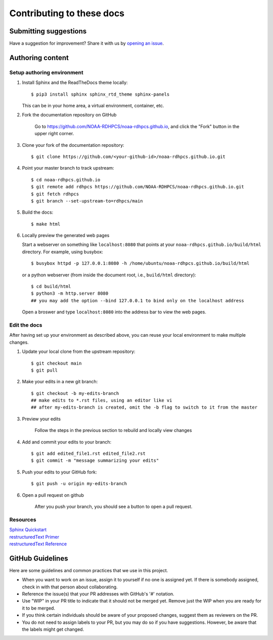 ###########################
Contributing to these docs
###########################

Submitting suggestions
====================================

Have a suggestion for improvement? Share it with us by `opening an issue
<https://github.com/NOAA-RDHPCS/rdhpcs-user-docs/issues/new>`_.


Authoring content
==================

Setup authoring environment
----------------------------

#. Install Sphinx and the ReadTheDocs theme locally::

        $ pip3 install sphinx sphinx_rtd_theme sphinx-panels

   This can be in your home area, a virtual environment, container, etc.


#. Fork the documentation repository on GitHub

    Go to https://github.com/NOAA-RDHPCS/noaa-rdhpcs.github.io, and click the "Fork"
    button in the upper right corner.

    .. image:: /images/github_fork.png
       :width: 80.0%
       :align: center


#. Clone your fork of the documentation repository::

    $ git clone https://github.com/<your-github-id>/noaa-rdhpcs.github.io.git

#. Point your master branch to track upstream::

    $ cd noaa-rdhpcs.github.io
    $ git remote add rdhpcs https://github.com/NOAA-RDHPCS/noaa-rdhpcs.github.io.git
    $ git fetch rdhpcs
    $ git branch --set-upstream-to=rdhpcs/main

#. Build the docs::

    $ make html

#. Locally preview the generated web pages

   Start a webserver on something like ``localhost:8080`` that points at
   your ``noaa-rdhpcs.github.io/build/html`` directory. For example, using busybox::

        $ busybox httpd -p 127.0.0.1:8080 -h /home/ubuntu/noaa-rdhpcs.github.io/build/html

   or a python webserver (from inside the document root, i.e., ``build/html`` directory)::

        $ cd build/html
        $ python3 -m http.server 8080
        ## you may add the option --bind 127.0.0.1 to bind only on the localhost address

   Open a broswer and type ``localhost:8080`` into the address bar to view the web pages.

Edit the docs
-------------------------

After having set up your environment as described above, you can reuse your
local environment to make multiple changes.

#. Update your local clone from the upstream repository::

      $ git checkout main
      $ git pull

#. Make your edits in a new git branch::

      $ git checkout -b my-edits-branch
      ## make edits to *.rst files, using an editor like vi
      ## after my-edits-branch is created, omit the -b flag to switch to it from the master

#. Preview your edits

    Follow the steps in the previous section to rebuild and locally
    view changes

#. Add and commit your edits to your branch::

      $ git add edited_file1.rst edited_file2.rst
      $ git commit -m "message summarizing your edits"


#. Push your edits to your GitHub fork::

      $ git push -u origin my-edits-branch

#. Open a pull request on github

    After you push your branch, you should see a button to open a pull request.

    .. image:: /images/github_pr.png
       :width: 80.0%
       :align: center

Resources
---------------

| `Sphinx Quickstart <http://www.sphinx-doc.org/en/master/usage/quickstart.html>`_
| `restructuredText Primer <http://www.sphinx-doc.org/en/master/usage/restructuredtext/basics.html>`_
| `restructuredText Reference <http://docutils.sourceforge.net/rst.html>`_

GitHub Guidelines
===================

Here are some guidelines and common practices that we use in this project.

- When you want to work on an issue, assign it to yourself if no one
  is assigned yet. If there is somebody assigned, check in with that
  person about collaborating.
- Reference the issue(s) that your PR addresses with GitHub's '#' notation.
- Use "WIP" in your PR title to indicate that it should not be merged yet.
  Remove just the WIP when you are ready for it to be merged.
- If you think certain individuals should be aware of your proposed changes,
  suggest them as reviewers on the PR.
- You do not need to assign labels to your PR, but you may do so if you have
  suggestions. However, be aware that the labels might get changed.
